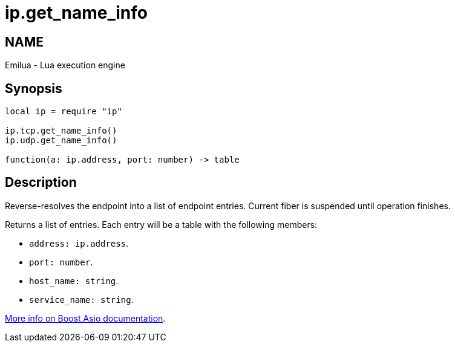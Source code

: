 = ip.get_name_info

ifeval::[{doctype} == manpage]

== NAME

Emilua - Lua execution engine

endif::[]

== Synopsis

[source,lua]
----
local ip = require "ip"

ip.tcp.get_name_info()
ip.udp.get_name_info()

function(a: ip.address, port: number) -> table
----

== Description

Reverse-resolves the endpoint into a list of endpoint entries. Current fiber is
suspended until operation finishes.

Returns a list of entries. Each entry will be a table with the following
members:

* `address: ip.address`.
* `port: number`.
* `host_name: string`.
* `service_name: string`.

https://www.boost.org/doc/libs/1_70_0/doc/html/boost_asio/reference/ip__basic_resolver/async_resolve/overload6.html[More
info on Boost.Asio documentation].
